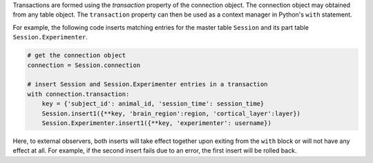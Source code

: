 Transactions are formed using the `transaction` property of the connection object. 
The connection object may obtained from any table object.
The ``transaction`` property can then be used as a context manager in Python's ``with`` statement.

For example, the following code inserts matching entries for the master table ``Session`` and its part table ``Session.Experimenter``.

.. code-block:: python

    # get the connection object 
    connection = Session.connection

    # insert Session and Session.Experimenter entries in a transaction
    with connection.transaction:
        key = {'subject_id': animal_id, 'session_time': session_time}
        Session.insert1({**key, 'brain_region':region, 'cortical_layer':layer})
        Session.Experimenter.insert1({**key, 'experimenter': username})

Here, to external observers, both inserts will take effect together upon exiting from the ``with`` block or will not have any effect at all.
For example, if the second insert fails due to an error, the first insert will be rolled back. 

